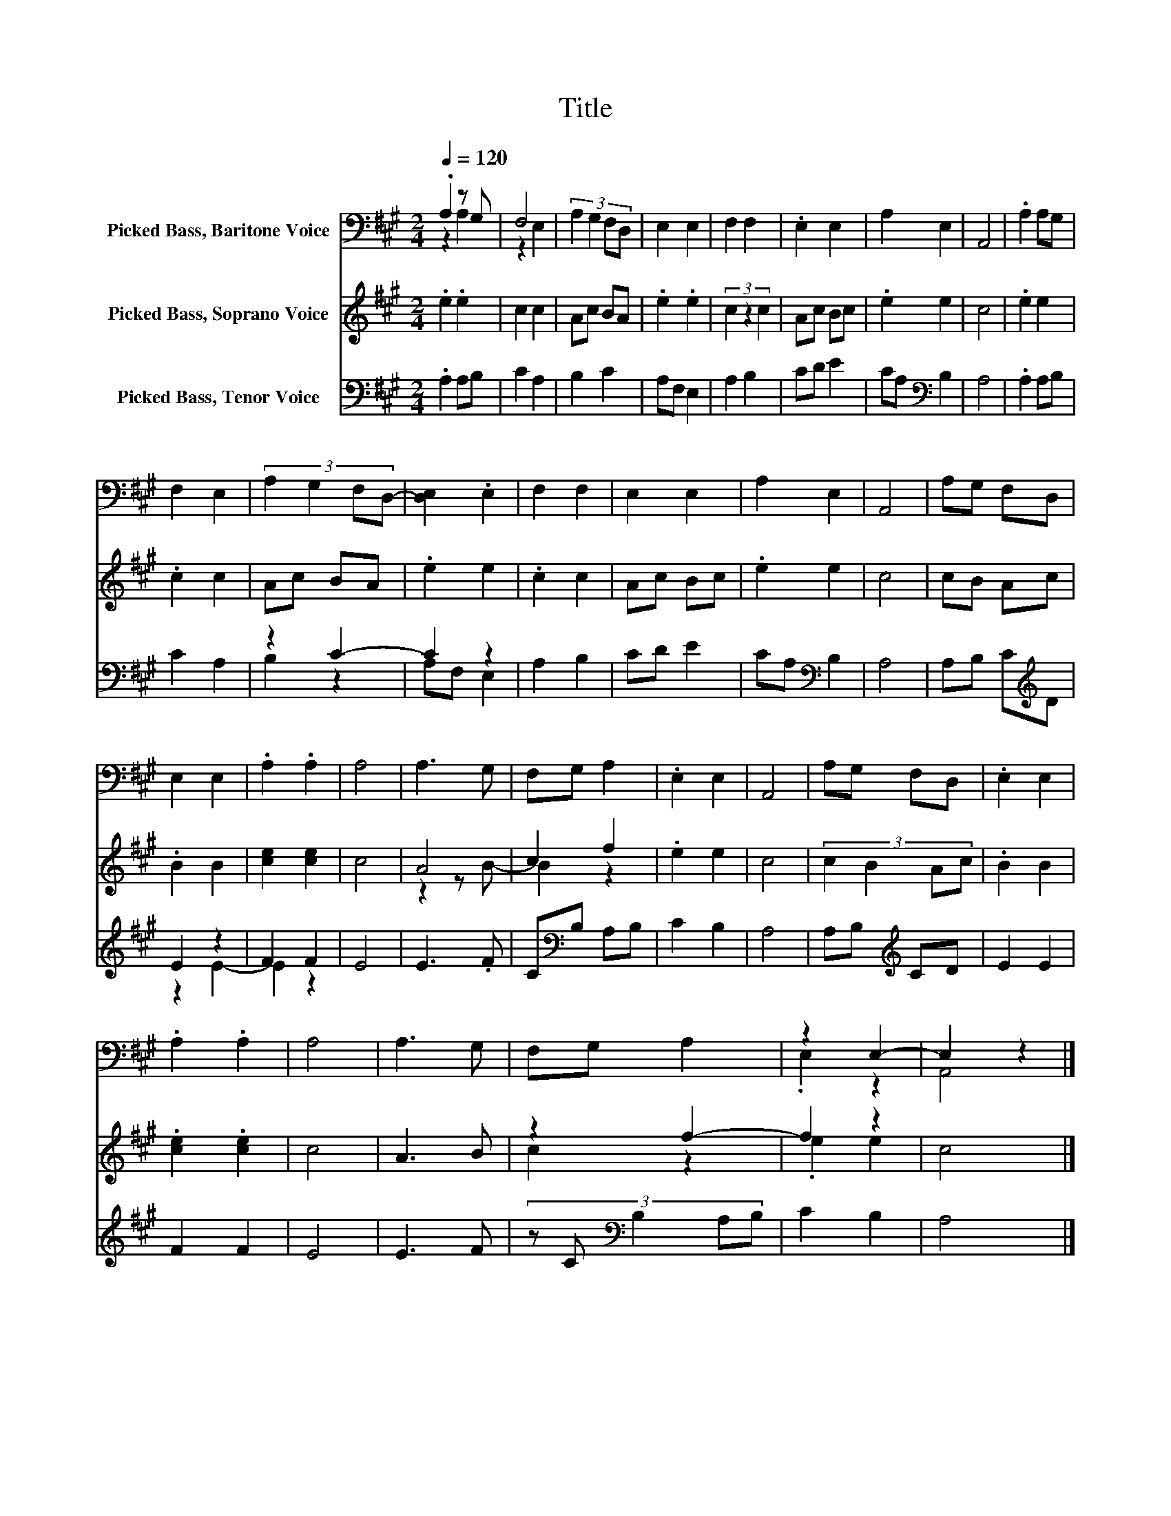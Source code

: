 X:1
T:Title
%%score ( 1 2 ) ( 3 4 ) ( 5 6 )
L:1/8
Q:1/4=120
M:2/4
K:A
V:1 bass nm="Picked Bass, Baritone Voice"
V:2 bass 
V:3 treble nm="Picked Bass, Soprano Voice"
V:4 treble 
V:5 bass nm="Picked Bass, Tenor Voice"
V:6 bass 
V:1
 .A,2 z G, | F,4 | (3:2:4A,2 G,2 F,D, | E,2 E,2 | F,2 F,2 | .E,2 E,2 | A,2 E,2 | A,,4 | .A,2 A,G, | %9
 F,2 E,2 | (3:2:4A,2 G,2 F,D,- | [D,E,]2 .E,2 | F,2 F,2 | E,2 E,2 | A,2 E,2 | A,,4 | A,G, F,D, | %17
 E,2 E,2 | .A,2 .A,2 | A,4 | A,3 G, | F,G, A,2 | .E,2 E,2 | A,,4 | A,G, F,D, | .E,2 E,2 | %26
 .A,2 .A,2 | A,4 | A,3 G, | F,G, A,2 | z2 E,2- | E,2 z2 |] %32
V:2
 z2 A,2 | z2 E,2 | x4 | x4 | x4 | x4 | x4 | x4 | x4 | x4 | x4 | x4 | x4 | x4 | x4 | x4 | x4 | x4 | %18
 x4 | x4 | x4 | x4 | x4 | x4 | x4 | x4 | x4 | x4 | x4 | x4 | .E,2 z2 | A,,4 |] %32
V:3
 .e2 .e2 | c2 c2 | Ac BA | .e2 .e2 | (3c2 z2 c2 | Ac Bc | .e2 e2 | c4 | .e2 e2 | .c2 c2 | Ac BA | %11
 .e2 e2 | .c2 c2 | Ac Bc | .e2 e2 | c4 | cB Ac | .B2 B2 | [ce]2 [ce]2 | c4 | A4 | c2 f2 | .e2 e2 | %23
 c4 | (3:2:4c2 B2 Ac | .B2 B2 | .[ce]2 .[ce]2 | c4 | A3 B | z2 f2- | f2 z2 | c4 |] %32
V:4
 x4 | x4 | x4 | x4 | x4 | x4 | x4 | x4 | x4 | x4 | x4 | x4 | x4 | x4 | x4 | x4 | x4 | x4 | x4 | %19
 x4 | z2 z B- | B2 z2 | x4 | x4 | x4 | x4 | x4 | x4 | x4 | c2 z2 | .e2 e2 | x4 |] %32
V:5
 .A,2 A,B, | C2 A,2 | B,2 C2 | A,F, E,2 | A,2 B,2 | CD E2 | CA,[K:bass] B,2 | A,4 | .A,2 A,B, | %9
 C2 A,2 | z2 C2- | C2 z2 | A,2 B,2 | CD E2 | CA,[K:bass] B,2 | A,4 | A,B, C[K:treble]D | E2 z2 | %18
 F2 F2 | E4 | E3 .F | C[K:bass]B, A,B, | C2 B,2 | A,4 | A,B,[K:treble] CD | E2 E2 | F2 F2 | E4 | %28
 E3 F | (3:2:5z C[K:bass] B,2 A,B, | C2 B,2 | A,4 |] %32
V:6
 x4 | x4 | x4 | x4 | x4 | x4 | x2[K:bass] x2 | x4 | x4 | x4 | B,2 z2 | A,F, E,2 | x4 | x4 | %14
 x2[K:bass] x2 | x4 | x3[K:treble] x | z2 E2- | E2 z2 | x4 | x4 | x[K:bass] x3 | x4 | x4 | %24
 x2[K:treble] x2 | x4 | x4 | x4 | x4 | x4/3[K:bass] x8/3 | x4 | x4 |] %32

